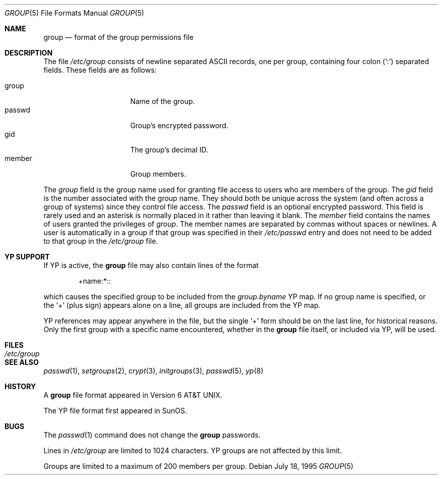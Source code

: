 .\"	$OpenBSD: group.5,v 1.10 2003/11/07 08:50:17 jmc Exp $
.\"	$NetBSD: group.5,v 1.4 1995/07/28 06:41:39 phil Exp $
.\"
.\" Copyright (c) 1980, 1991, 1993
.\"	The Regents of the University of California.  All rights reserved.
.\" Portions Copyright(c) 1994, Jason Downs. All rights reserved.
.\"
.\" Redistribution and use in source and binary forms, with or without
.\" modification, are permitted provided that the following conditions
.\" are met:
.\" 1. Redistributions of source code must retain the above copyright
.\"    notice, this list of conditions and the following disclaimer.
.\" 2. Redistributions in binary form must reproduce the above copyright
.\"    notice, this list of conditions and the following disclaimer in the
.\"    documentation and/or other materials provided with the distribution.
.\" 3. Neither the name of the University nor the names of its contributors
.\"    may be used to endorse or promote products derived from this software
.\"    without specific prior written permission.
.\"
.\" THIS SOFTWARE IS PROVIDED BY THE REGENTS AND CONTRIBUTORS ``AS IS'' AND
.\" ANY EXPRESS OR IMPLIED WARRANTIES, INCLUDING, BUT NOT LIMITED TO, THE
.\" IMPLIED WARRANTIES OF MERCHANTABILITY AND FITNESS FOR A PARTICULAR PURPOSE
.\" ARE DISCLAIMED.  IN NO EVENT SHALL THE REGENTS OR CONTRIBUTORS BE LIABLE
.\" FOR ANY DIRECT, INDIRECT, INCIDENTAL, SPECIAL, EXEMPLARY, OR CONSEQUENTIAL
.\" DAMAGES (INCLUDING, BUT NOT LIMITED TO, PROCUREMENT OF SUBSTITUTE GOODS
.\" OR SERVICES; LOSS OF USE, DATA, OR PROFITS; OR BUSINESS INTERRUPTION)
.\" HOWEVER CAUSED AND ON ANY THEORY OF LIABILITY, WHETHER IN CONTRACT, STRICT
.\" LIABILITY, OR TORT (INCLUDING NEGLIGENCE OR OTHERWISE) ARISING IN ANY WAY
.\" OUT OF THE USE OF THIS SOFTWARE, EVEN IF ADVISED OF THE POSSIBILITY OF
.\" SUCH DAMAGE.
.\"
.\"     @(#)group.5	8.3 (Berkeley) 4/19/94
.\"
.Dd July 18, 1995
.Dt GROUP 5
.Os
.Sh NAME
.Nm group
.Nd format of the group permissions file
.Sh DESCRIPTION
The file
.Pa /etc/group
consists of newline separated
.Tn ASCII
records, one per group, containing four colon
.Pq Ql \&:
separated fields.
These fields are as follows:
.Pp
.Bl -tag -width password -offset indent -compact
.It group
Name of the group.
.It passwd
Group's encrypted password.
.It gid
The group's decimal ID.
.It member
Group members.
.El
.Pp
The
.Ar group
field is the group name used for granting file access to users
who are members of the group.
The
.Ar gid
field is the number associated with the group name.
They should both be unique across the system (and often
across a group of systems) since they control file access.
The
.Ar passwd
field is an optional encrypted password.
This field is rarely used and an asterisk is normally placed in it
rather than leaving it blank.
The
.Ar member
field contains the names of users granted the privileges of
.Ar group .
The member names are separated by commas without spaces or newlines.
A user is automatically in a group if that group was specified in their
.Pa /etc/passwd
entry and does not need to be added to that group in the
.Pa /etc/group
file.
.\" .Pp
.\" When the system reads the file
.\" .Pa /etc/group
.\" the fields are read into the structure
.\" .Fa group
.\" declared in
.\" .Aq Pa grp.h :
.\" .Bd -literal -offset indent
.\" struct group {
.\"	char    *gr_name;        /* group name */
.\"	char    *gr_passwd;      /* group password */
.\"	int     gr_gid;          /* group id */
.\"	char    **gr_mem;        /* group members */
.\" };
.\" .Ed
.Sh YP SUPPORT
If YP is active, the
.Nm
file may also contain lines of the format
.Bd -literal -offset indent
+name:*::
.Ed
.Pp
which causes the specified group to be included from the
.Pa group.byname
YP map.
If no group name is specified, or the
.Ql +
(plus sign) appears alone on a line, all groups are included from the YP map.
.Pp
YP references may appear anywhere in the file, but the single
.Ql +
form should be on the last line, for historical reasons.
Only the first group with a specific name encountered, whether in the
.Nm
file itself, or included via YP, will be used.
.Sh FILES
.Bl -tag -width /etc/group -compact
.It Pa /etc/group
.El
.Sh SEE ALSO
.Xr passwd 1 ,
.Xr setgroups 2 ,
.Xr crypt 3 ,
.Xr initgroups 3 ,
.Xr passwd 5 ,
.Xr yp 8
.Sh HISTORY
A
.Nm
file format appeared in
.At v6 .
.Pp
The YP file format first appeared in SunOS.
.Sh BUGS
The
.Xr passwd 1
command does not change the
.Nm
passwords.
.Pp
Lines in
.Pa /etc/group
are limited to 1024 characters.
YP groups are not affected by this limit.
.Pp
Groups are limited to a maximum of 200 members per group.
